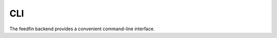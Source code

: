CLI
===
The feedfin backend provides a convenient command-line interface.

.. click:: manage:cli
   :prog: feedfin
   :show-nested:
